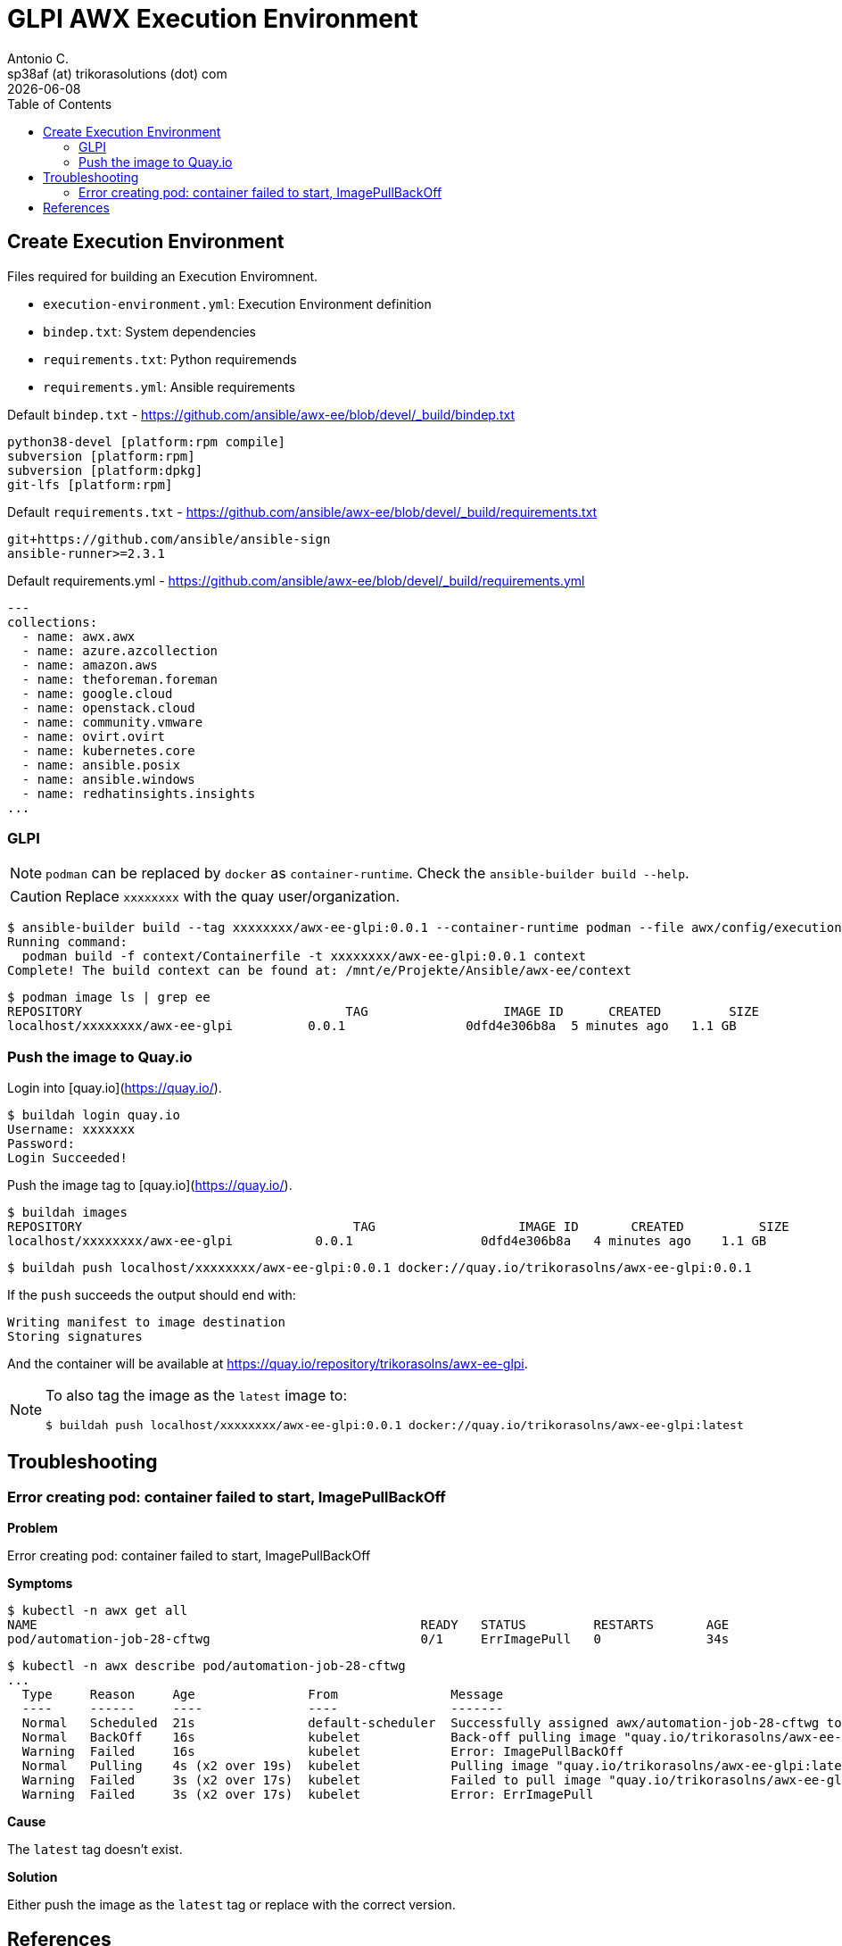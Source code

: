 = GLPI AWX Execution Environment
Antonio C. <sp38af (at) trikorasolutions (dot) com>
:icons: font
:revdate: {docdate}
:stem: latexmath
:toc: left
:toclevels: 3
:toc-title: Table of Contents
:description: Build process for the GLPI AWX execution environment.

== Create Execution Environment

Files required for building an Execution Enviromnent.

* `execution-environment.yml`: Execution Environment definition
* `bindep.txt`: System dependencies
* `requirements.txt`: Python requiremends
* `requirements.yml`: Ansible requirements

.Default `bindep.txt` - https://github.com/ansible/awx-ee/blob/devel/_build/bindep.txt  
[source]
----
python38-devel [platform:rpm compile]
subversion [platform:rpm]
subversion [platform:dpkg]
git-lfs [platform:rpm]
----

.Default `requirements.txt` - https://github.com/ansible/awx-ee/blob/devel/_build/requirements.txt
[source]
----
git+https://github.com/ansible/ansible-sign
ansible-runner>=2.3.1
----

.Default requirements.yml - https://github.com/ansible/awx-ee/blob/devel/_build/requirements.yml
[source, yaml]
----
---
collections:
  - name: awx.awx
  - name: azure.azcollection
  - name: amazon.aws
  - name: theforeman.foreman
  - name: google.cloud
  - name: openstack.cloud
  - name: community.vmware
  - name: ovirt.ovirt
  - name: kubernetes.core
  - name: ansible.posix
  - name: ansible.windows
  - name: redhatinsights.insights
...
----


=== GLPI

[NOTE]
====
`podman` can be replaced by `docker` as `container-runtime`. Check the `ansible-builder build --help`.
====

[CAUTION]
====
Replace `xxxxxxxx` with the quay user/organization.
====


[source,bash]
----
$ ansible-builder build --tag xxxxxxxx/awx-ee-glpi:0.0.1 --container-runtime podman --file awx/config/execution-environment/glpi/execution-environment.yml --context contexts/glpi/
Running command:
  podman build -f context/Containerfile -t xxxxxxxx/awx-ee-glpi:0.0.1 context
Complete! The build context can be found at: /mnt/e/Projekte/Ansible/awx-ee/context
----

[source,bash]
----
$ podman image ls | grep ee
REPOSITORY                                   TAG                  IMAGE ID      CREATED         SIZE
localhost/xxxxxxxx/awx-ee-glpi          0.0.1                0dfd4e306b8a  5 minutes ago   1.1 GB
----

=== Push the image to Quay.io

Login into [quay.io](https://quay.io/).

[source,bash]
----
$ buildah login quay.io
Username: xxxxxxx
Password: 
Login Succeeded!
----

Push the image tag to [quay.io](https://quay.io/).

[source,bash]
----
$ buildah images
REPOSITORY                                    TAG                   IMAGE ID       CREATED          SIZE
localhost/xxxxxxxx/awx-ee-glpi           0.0.1                 0dfd4e306b8a   4 minutes ago    1.1 GB
----

[source,bash]
----
$ buildah push localhost/xxxxxxxx/awx-ee-glpi:0.0.1 docker://quay.io/trikorasolns/awx-ee-glpi:0.0.1
----

If the `push` succeeds the output should end with:

[source,bash]
----
Writing manifest to image destination
Storing signatures
----

And the container will be available at https://quay.io/repository/trikorasolns/awx-ee-glpi.

[NOTE]
====
To also tag the image as the `latest` image to:

[source,bash]
----
$ buildah push localhost/xxxxxxxx/awx-ee-glpi:0.0.1 docker://quay.io/trikorasolns/awx-ee-glpi:latest
----

====

== Troubleshooting

=== Error creating pod: container failed to start, ImagePullBackOff

*Problem*

Error creating pod: container failed to start, ImagePullBackOff

*Symptoms*

[source,bash]
----
$ kubectl -n awx get all
NAME                                                   READY   STATUS         RESTARTS       AGE
pod/automation-job-28-cftwg                            0/1     ErrImagePull   0              34s
----

[source,bash]
----
$ kubectl -n awx describe pod/automation-job-28-cftwg
...
  Type     Reason     Age               From               Message
  ----     ------     ----              ----               -------
  Normal   Scheduled  21s               default-scheduler  Successfully assigned awx/automation-job-28-cftwg to awx.localdomain
  Normal   BackOff    16s               kubelet            Back-off pulling image "quay.io/trikorasolns/awx-ee-glpi:latest"
  Warning  Failed     16s               kubelet            Error: ImagePullBackOff
  Normal   Pulling    4s (x2 over 19s)  kubelet            Pulling image "quay.io/trikorasolns/awx-ee-glpi:latest"
  Warning  Failed     3s (x2 over 17s)  kubelet            Failed to pull image "quay.io/trikorasolns/awx-ee-glpi:latest": rpc error: code = Unknown desc = Error response from daemon: manifest for quay.io/trikorasolns/awx-ee-glpi:latest not found: manifest unknown: manifest unknown
  Warning  Failed     3s (x2 over 17s)  kubelet            Error: ErrImagePull
----

*Cause*

The `latest` tag doesn't exist.

*Solution*

Either push the image as the `latest` tag or replace with the correct version.


== References

* https://thedatabaseme.de/2022/09/09/self-build-awx-execution-environment/
